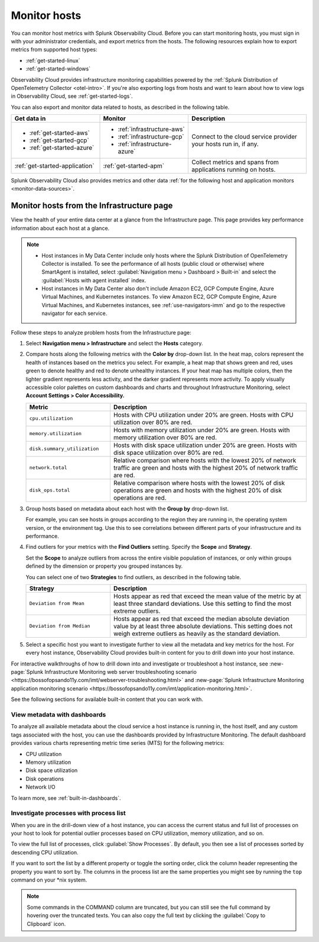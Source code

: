 .. _infrastructure-hosts:

**************************
Monitor hosts
**************************

.. meta::
   :description: Learn how to monitor hosts with Splunk Observability Cloud.

You can monitor host metrics with Splunk Observability Cloud. Before you can start monitoring hosts, you must sign in with your administrator credentials, and export metrics from the hosts. The following resources explain how to export metrics from supported host types:

- :ref:`get-started-linux`
- :ref:`get-started-windows`

Observability Cloud provides infrastructure monitoring capabilities powered by the :ref:`Splunk Distribution of OpenTelemetry Collector <otel-intro>`. If you're also exporting logs from hosts and want to learn about how to view logs in Observability Cloud, see :ref:`get-started-logs`.

You can also export and monitor data related to hosts, as described in the following table.

.. list-table::
  :header-rows: 1
  :widths: 30, 30, 40

  * - :strong:`Get data in`
    - :strong:`Monitor`
    - :strong:`Description`

  * - - :ref:`get-started-aws`
      - :ref:`get-started-gcp`
      - :ref:`get-started-azure`
    - - :ref:`infrastructure-aws`
      - :ref:`infrastructure-gcp`
      - :ref:`infrastructure-azure`
    - Connect to the cloud service provider your hosts run in, if any.

  * - :ref:`get-started-application`
    - :ref:`get-started-apm`
    - Collect metrics and spans from applications running on hosts. 
  
Splunk Observability Cloud also provides metrics and other data :ref:`for the following host and application monitors <monitor-data-sources>`.

.. _monitor-hosts:

Monitor hosts from the Infrastructure page
==============================================

View the health of your entire data center at a glance from the Infrastructure page. This page provides key performance information about each host at a glance.

.. note::

  - Host instances in My Data Center include only hosts where the Splunk Distribution of OpenTelemetry Collector is installed. To see the performance of all hosts (public cloud or otherwise) where SmartAgent is installed, select :guilabel:`Navigation menu > Dashboard > Built-in` and select the :guilabel:`Hosts with agent installed` index.
  - Host instances in My Data Center also don't include Amazon EC2, GCP Compute Engine, Azure Virtual Machines, and Kubernetes instances. To view Amazon EC2, GCP Compute Engine, Azure Virtual Machines, and Kubernetes instances, see :ref:`use-navigators-imm` and go to the respective navigator for each service.

Follow these steps to analyze problem hosts from the Infrastructure page:

1. Select :strong:`Navigation menu > Infrastructure` and select the :strong:`Hosts` category.
2. Compare hosts along the following metrics with the :strong:`Color by` drop-down list. In the heat map, colors represent the health of instances based on the metrics you select. For example, a heat map that shows green and red, uses green to denote healthy and red to denote unhealthy instances. If your heat map has multiple colors, then the lighter gradient represents less activity, and the darker gradient represents more activity. To apply visually accessible color palettes on custom dashboards and charts and throughout Infrastructure Monitoring, select :strong:`Account Settings > Color Accessibility.`

   .. list-table::
      :header-rows: 1
      :widths: 30, 70

      * - :strong:`Metric`
        - :strong:`Description`

      * - ``cpu.utilization``
        - Hosts with CPU utilization under 20% are green. Hosts with CPU utilization over 80% are red.

      * - ``memory.utilization``
        - Hosts with memory utilization under 20% are green. Hosts with memory utilization over 80% are red.

      * - ``disk.summary_utilization``
        - Hosts with disk space utilization under 20% are green. Hosts with disk space utilization over 80% are red.

      * - ``network.total``
        - Relative comparison where hosts with the lowest 20% of network traffic are green and hosts with the highest 20% of network traffic are red.

      * - ``disk_ops.total``
        - Relative comparison where hosts with the lowest 20% of disk operations are green and hosts with the highest 20% of disk operations are red.

3. Group hosts based on metadata about each host with the :strong:`Group by` drop-down list.

   For example, you can see hosts in groups according to the region they are running in, the operating system version, or the environment tag. Use this to see correlations between different parts of your infrastructure and its performance.
4. Find outliers for your metrics with the :strong:`Find Outliers` setting. Specify the :strong:`Scope` and :strong:`Strategy`.

   Set the :strong:`Scope` to analyze outliers from across the entire visible population of instances, or only within groups defined by the dimension or property you grouped instances by.

   You can select one of two :strong:`Strategies` to find outliers, as described in the following table.

   .. list-table::
      :header-rows: 1
      :widths: 30, 70

      * - :strong:`Strategy`
        - :strong:`Description`

      * - ``Deviation from Mean``
        - Hosts appear as red that exceed the mean value of the metric by at least three standard deviations. Use this setting to find the most extreme outliers.

      * - ``Deviation from Median``
        - Hosts appear as red that exceed the median absolute deviation value by at least three absolute deviations. This setting does not weigh extreme outliers as heavily as the standard deviation.
5. Select a specific host you want to investigate further to view all the metadata and key metrics for the host. For every host instance, Observability Cloud provides built-in content for you to drill down into your host instance.

For interactive walkthroughs of how to drill down into and investigate or troubleshoot a host instance, see :new-page:`Splunk Infrastructure Monitoring web server troubleshooting scenario <https://bossofopsando11y.com/imt/webserver-troubleshooting.html>` and :new-page:`Splunk Infrastructure Monitoring application monitoring scenario <https://bossofopsando11y.com/imt/application-monitoring.html>`.

See the following sections for available built-in content that you can work with.

View metadata with dashboards
------------------------------

To analyze all available metadata about the cloud service a host instance is running in, the host itself, and any custom tags associated with the host, you can use the dashboards provided by Infrastructure Monitoring. The default dashboard provides various charts representing metric time series (MTS) for the following metrics:

- CPU utilization
- Memory utilization
- Disk space utilization
- Disk operations
- Network I/O

To learn more, see :ref:`built-in-dashboards`.

Investigate processes with process list
-------------------------------------------

When you are in the drill-down view of a host instance, you can access the current status and full list of processes on your host to look for potential outlier processes based on CPU utilization, memory utilization, and so on.

To view the full list of processes, click :guilabel:`Show Processes`. By default, you then see a list of processes sorted by descending CPU utilization.

If you want to sort the list by a different property or toggle the sorting order, click the column header representing the property you want to sort by. The columns in the process list are the same properties you might see by running the ``top`` command on your \*nix system.

.. note:: Some commands in the COMMAND column are truncated, but you can still see the full command by hovering over the truncated texts. You can also copy the full text by clicking the :guilabel:`Copy to Clipboard` icon.





